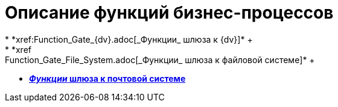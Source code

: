 = Описание функций бизнес-процессов
* *xref:Function_Gate_{dv}.adoc[_Функции_ шлюза к {dv}]* +
* *xref:Function_Gate_File_System.adoc[_Функции_ шлюза к файловой системе]* +
* *xref:Function_Gate_Mail.adoc[_Функции_ шлюза к почтовой системе]* +
